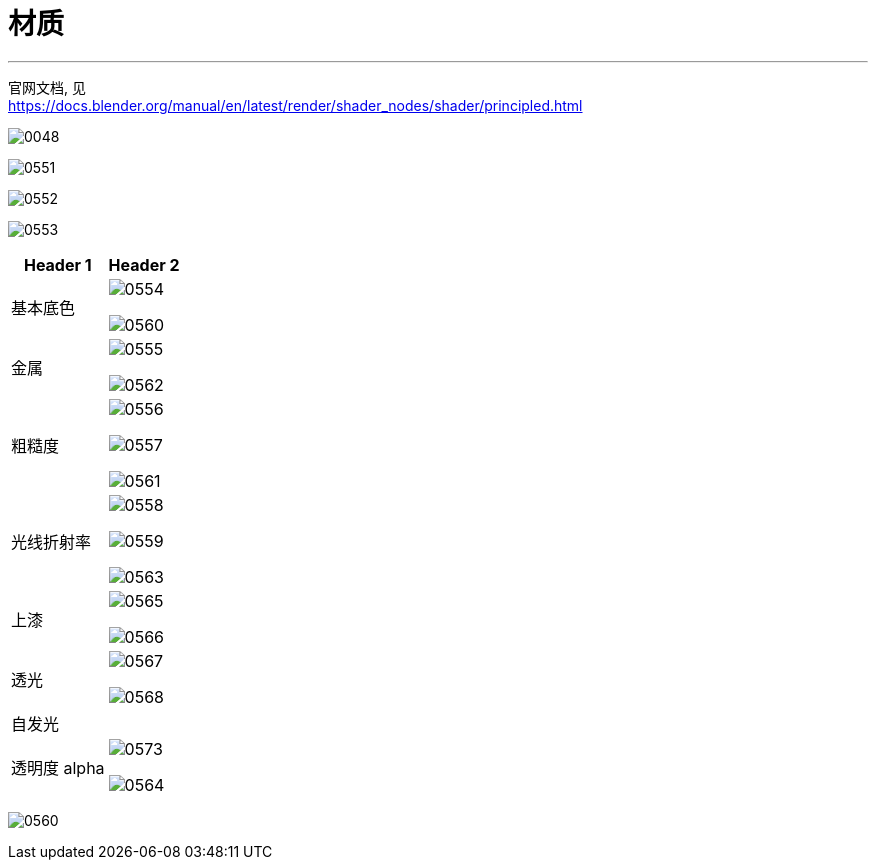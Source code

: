 
= 材质
:toc: left
:toclevels: 3
:sectnums:
:stylesheet: myAdocCss.css


'''


官网文档, 见 +
https://docs.blender.org/manual/en/latest/render/shader_nodes/shader/principled.html


image:img/0048.png[,]


image:img/0551.png[,]

image:img/0552.png[,]

image:img/0553.png[,]

[.small]
[options="autowidth" cols="1a,1a"]
|===
|Header 1 |Header 2

|基本底色
|image:img/0554.png[,]

image:img/0560.png[,]

|金属
|image:img/0555.png[,]

image:img/0562.png[,]

|粗糙度
|image:img/0556.png[,]

image:img/0557.png[,]

image:img/0561.png[,]

|光线折射率
|image:img/0558.png[,]

image:img/0559.png[,]

image:img/0563.png[,]

|上漆
|image:img/0565.png[,]

image:img/0566.png[,]

|透光
|image:img/0567.png[,]

image:img/0568.png[,]

|自发光
|


|透明度 alpha
|image:img/0573.png[,]

image:img/0564.png[,]


|===









image:img/0560.png[,]